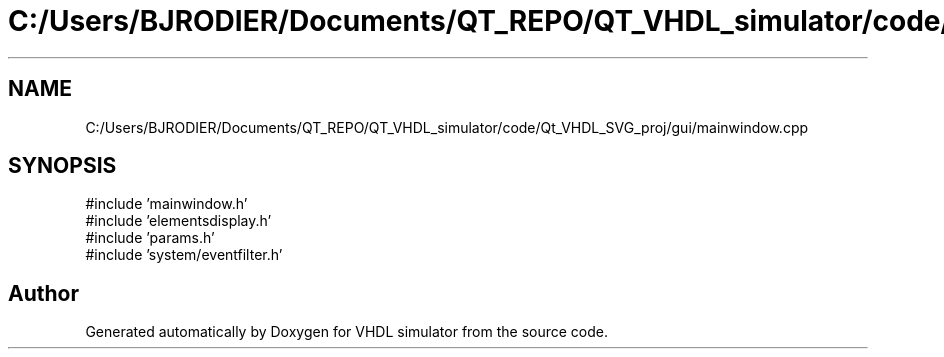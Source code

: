 .TH "C:/Users/BJRODIER/Documents/QT_REPO/QT_VHDL_simulator/code/Qt_VHDL_SVG_proj/gui/mainwindow.cpp" 3 "VHDL simulator" \" -*- nroff -*-
.ad l
.nh
.SH NAME
C:/Users/BJRODIER/Documents/QT_REPO/QT_VHDL_simulator/code/Qt_VHDL_SVG_proj/gui/mainwindow.cpp
.SH SYNOPSIS
.br
.PP
\fR#include 'mainwindow\&.h'\fP
.br
\fR#include 'elementsdisplay\&.h'\fP
.br
\fR#include 'params\&.h'\fP
.br
\fR#include 'system/eventfilter\&.h'\fP
.br

.SH "Author"
.PP 
Generated automatically by Doxygen for VHDL simulator from the source code\&.
